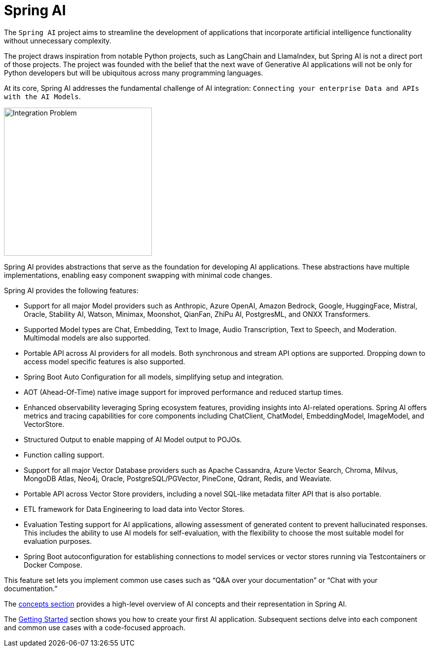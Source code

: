 [[introduction]]
= Spring AI

The `Spring AI` project aims to streamline the development of applications that incorporate artificial intelligence functionality without unnecessary complexity.

The project draws inspiration from notable Python projects, such as LangChain and LlamaIndex, but Spring AI is not a direct port of those projects.
The project was founded with the belief that the next wave of Generative AI applications will not be only for Python developers but will be ubiquitous across many programming languages.

At its core, Spring AI addresses the fundamental challenge of AI integration: `Connecting your enterprise Data and APIs with the AI Models`.

image::spring-ai-integrationproblem.png[Integration Problem, width=300, align="center"]

Spring AI provides abstractions that serve as the foundation for developing AI applications.
These abstractions have multiple implementations, enabling easy component swapping with minimal code changes.

Spring AI provides the following features:

* Support for all major Model providers such as Anthropic, Azure OpenAI, Amazon Bedrock, Google, HuggingFace, Mistral, Oracle, Stability AI, Watson, Minimax, Moonshot, QianFan, ZhiPu AI, PostgresML, and ONXX Transformers.
* Supported Model types are Chat, Embedding, Text to Image, Audio Transcription, Text to Speech, and Moderation. Multimodal models are also supported.
* Portable API across AI providers for all models. Both synchronous and stream API options are supported. Dropping down to access model specific features is also supported.
* Spring Boot Auto Configuration for all models, simplifying setup and integration.
* AOT (Ahead-Of-Time) native image support for improved performance and reduced startup times.
* Enhanced observability leveraging Spring ecosystem features, providing insights into AI-related operations. Spring AI offers metrics and tracing capabilities for core components including ChatClient, ChatModel, EmbeddingModel, ImageModel, and VectorStore.
* Structured Output to enable mapping of AI Model output to POJOs.
* Function calling support.
* Support for all major Vector Database providers such as Apache Cassandra, Azure Vector Search, Chroma, Milvus, MongoDB Atlas, Neo4j, Oracle, PostgreSQL/PGVector, PineCone, Qdrant, Redis, and Weaviate.
* Portable API across Vector Store providers, including a novel SQL-like metadata filter API that is also portable.
* ETL framework for Data Engineering to load data into Vector Stores.
* Evaluation Testing support for AI applications, allowing assessment of generated content to prevent hallucinated responses. This includes the ability to use AI models for self-evaluation, with the flexibility to choose the most suitable model for evaluation purposes.
* Spring Boot autoconfiguration for establishing connections to model services or vector stores running via Testcontainers or Docker Compose.

This feature set lets you implement common use cases such as "`Q&A over your documentation`" or "`Chat with your documentation.`"


The xref:concepts.adoc[concepts section] provides a high-level overview of AI concepts and their representation in Spring AI.

The xref:getting-started.adoc[Getting Started] section shows you how to create your first AI application.
Subsequent sections delve into each component and common use cases with a code-focused approach.
